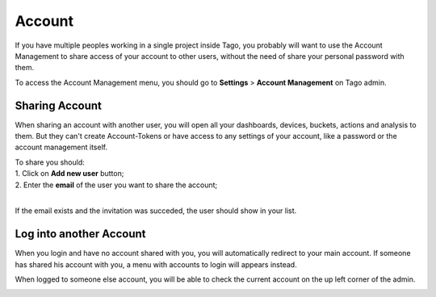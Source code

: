 
.. _ref_account_account:

#######
Account
#######
If you have multiple peoples working in a single project inside Tago, you probably will want to use the Account Management to share access of your account to other users, without the need of share your personal password with them.

To access the Account Management menu, you should go to **Settings** > **Account Management** on Tago admin.

.. image:: _static/account/profile_list.png
	:width: 60%
	:align: center

***************
Sharing Account
***************
When sharing an account with another user, you will open all your dashboards, devices, buckets, actions and analysis to them. But they can't create Account-Tokens or have access to any settings of your account, like a password or the account management itself.

| To share you should:
| 1. Click on **Add new user** button;
| 2. Enter the **email** of the user you want to share the account;
|

.. image:: _static/account/profile_invitation.png
	:width: 40%
	:align: center
If the email exists and the invitation was succeded, the user should show in your list.

.. image:: _static/account/profile_list_user.png
	:width: 60%
	:align: center

************************
Log into another Account
************************
When you login and have no account shared with you, you will automatically redirect to your main account. If someone has shared his account with you, a menu with accounts to login will appears instead.

.. image:: _static/account/select_profile.png
	:width: 60%
	:align: center

When logged to someone else account, you will be able to check the current account on the up left corner of the admin.

.. image:: _static/account/login_identity.png
	:width: 60%
	:align: center

